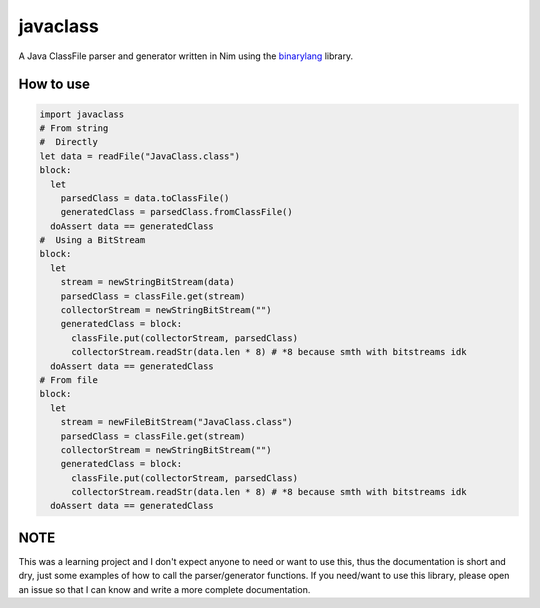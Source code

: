 #########
javaclass
#########

A Java ClassFile parser and generator written in Nim using the `binarylang <https://github.com/sealmove/binarylang>`_ library.

==========
How to use
==========

.. code-block:: nim

   import javaclass
   # From string
   #  Directly
   let data = readFile("JavaClass.class")
   block:
     let
       parsedClass = data.toClassFile()
       generatedClass = parsedClass.fromClassFile()
     doAssert data == generatedClass
   #  Using a BitStream
   block:
     let
       stream = newStringBitStream(data)
       parsedClass = classFile.get(stream)
       collectorStream = newStringBitStream("")
       generatedClass = block:
         classFile.put(collectorStream, parsedClass)
         collectorStream.readStr(data.len * 8) # *8 because smth with bitstreams idk
     doAssert data == generatedClass
   # From file
   block:
     let
       stream = newFileBitStream("JavaClass.class")
       parsedClass = classFile.get(stream)
       collectorStream = newStringBitStream("")
       generatedClass = block:
         classFile.put(collectorStream, parsedClass)
         collectorStream.readStr(data.len * 8) # *8 because smth with bitstreams idk
     doAssert data == generatedClass

====
NOTE
====

This was a learning project and I don't expect anyone to need or want to use this, thus the documentation is short and dry, just some examples of how to call the parser/generator functions. If you need/want to use this library, please open an issue so that I can know and write a more complete documentation.
